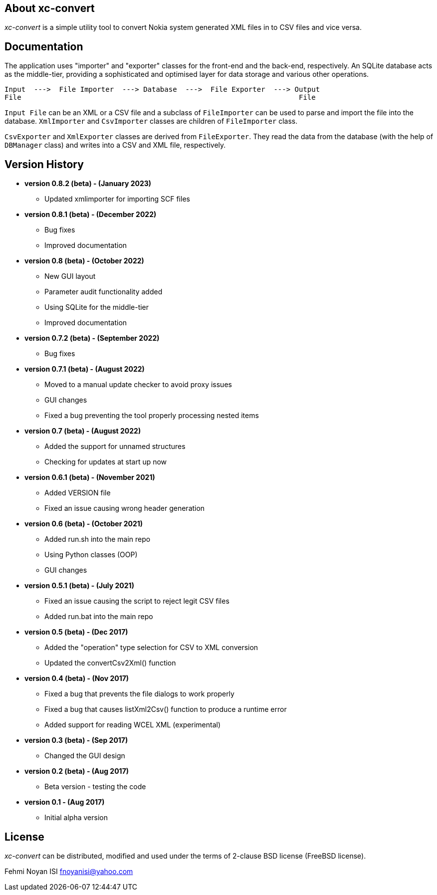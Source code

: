 == About xc-convert 

_xc-convert_ is a simple utility tool to convert Nokia system generated XML files in to CSV files and vice versa.

== Documentation

The application uses "importer" and "exporter" classes for the front-end and the back-end, respectively. An SQLite database acts as the middle-tier, providing a sophisticated and optimised layer for data storage and various other operations.

 Input  --->  File Importer  ---> Database  --->  File Exporter  ---> Output
 File                                                                  File

`Input File` can be an XML or a CSV file and a subclass of `FileImporter` can be used to parse and import the file into the database. `XmlImporter` and `CsvImporter` classes are children of `FileImporter` class.

`CsvExporter` and `XmlExporter` classes are derived from `FileExporter`. They read the data from the database (with the help of `DBManager` class) and writes into a CSV and XML file, respectively.

== Version History
* *version 0.8.2 (beta) - (January 2023)*
** Updated xmlimporter for importing SCF files

* *version 0.8.1 (beta) - (December 2022)*
** Bug fixes
** Improved documentation

* *version 0.8 (beta) - (October 2022)*
** New GUI layout
** Parameter audit functionality added
** Using SQLite for the middle-tier
** Improved documentation

* *version 0.7.2 (beta) - (September 2022)*
** Bug fixes

* *version 0.7.1 (beta) - (August 2022)*
** Moved to a manual update checker to avoid proxy issues
** GUI changes
** Fixed a bug preventing the tool properly processing nested items

* *version 0.7 (beta) - (August 2022)*
** Added the support for unnamed structures
** Checking for updates at start up now

* *version 0.6.1 (beta) - (November 2021)*
** Added VERSION file
** Fixed an issue causing wrong header generation

* *version 0.6 (beta) - (October 2021)*
** Added run.sh into the main repo 
** Using Python classes (OOP)
** GUI changes

* *version 0.5.1 (beta) - (July 2021)*
** Fixed an issue causing the script to reject legit CSV files
** Added run.bat into the main repo 

* *version 0.5 (beta) - (Dec 2017)*
** Added the "operation" type selection for CSV to XML conversion
** Updated the convertCsv2Xml() function

* *version 0.4 (beta) - (Nov 2017)*
** Fixed a bug that prevents the file dialogs to work properly
** Fixed a bug that causes listXml2Csv() function to produce a runtime error
** Added support for reading WCEL XML (experimental)

* *version 0.3 (beta) - (Sep 2017)*
** Changed the GUI design

* *version 0.2 (beta) - (Aug 2017)*
** Beta version - testing the code

* *version 0.1 - (Aug 2017)*	
** Initial alpha version

== License

_xc-convert_ can be distributed, modified and used under the terms of 2-clause BSD license (FreeBSD license). 

Fehmi Noyan ISI
mailto:fnoyanisi@yahoo.com[fnoyanisi@yahoo.com] 
